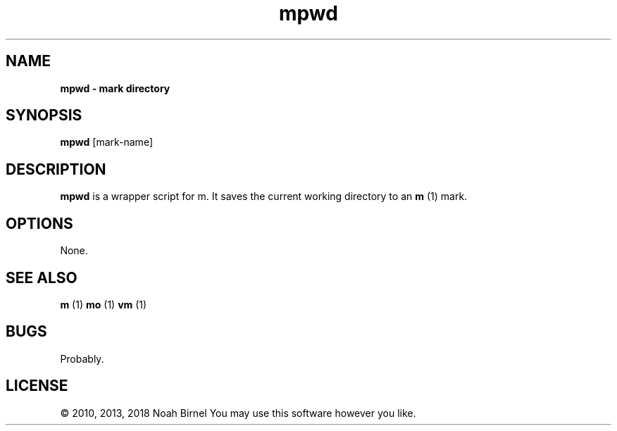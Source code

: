 .TH mpwd 1 mpwd\-0.0.1
.SH NAME
.B mpwd \- mark directory 
.SH SYNOPSIS
.B mpwd
[mark\-name]
.SH DESCRIPTION
.B mpwd
is a wrapper script for m.
It saves the current working directory to an 
.B m
(1) mark.
.SH OPTIONS
None.
.SH SEE ALSO
.B m
(1) 
.B mo
(1) 
.B vm
(1)
.SH BUGS
Probably.
.SH LICENSE
\(co 2010, 2013, 2018 Noah Birnel
You may use this software however you like.
